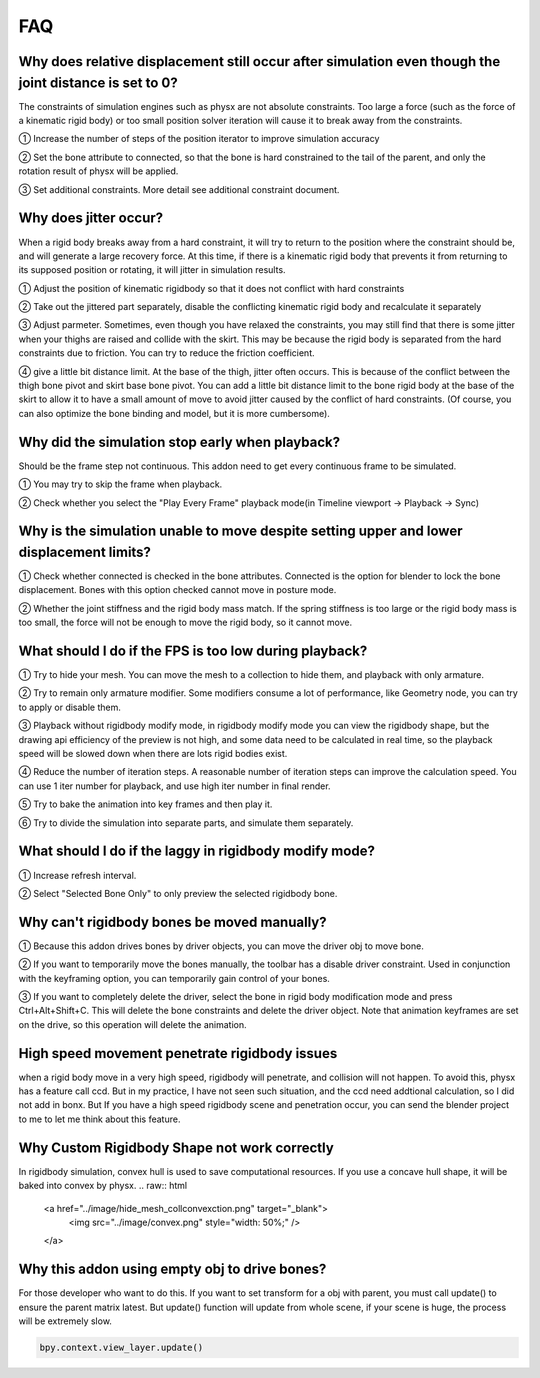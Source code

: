 FAQ
===


Why does relative displacement still occur after simulation even though the joint distance is set to 0?
^^^^^^^^^^^^^^^^^^^^^^^^^^^^^^^^^^^^^^^^^^^^^^^^^^^^^^^^^^^^^^^^^^^^^^^^^^^^^^^^^^^^^^^^^^^^^^^^^^^^^^^^^^^^

The constraints of simulation engines such as physx are not absolute constraints. Too large a force (such as the force of a kinematic rigid body) or too small position solver iteration will cause it to break away from the constraints.

① Increase the number of steps of the position iterator to improve simulation accuracy

② Set the bone attribute to connected, so that the bone is hard constrained to the tail of the parent, and only the rotation result of physx will be applied.

③ Set additional constraints. More detail see additional constraint document.

.. raw:: html

    <a href="../image/connected_location.png" target="_blank">
        <img src="../image/connected_location.png" style="width: 60%;" />
    </a>

Why does jitter occur?
^^^^^^^^^^^^^^^^^^^^^^^^^^^^^^^^^^^^^^^^^^^^^^^^^^^^^^

When a rigid body breaks away from a hard constraint, it will try to return to the position where the constraint should be, and will generate a large recovery force. At this time, if there is a kinematic rigid body that prevents it from returning to its supposed position or rotating, it will jitter in simulation results.

① Adjust the position of kinematic rigidbody so that it does not conflict with hard constraints

② Take out the jittered part separately, disable the conflicting kinematic rigid body and recalculate it separately

③ Adjust parmeter. Sometimes, even though you have relaxed the constraints, you may still find that there is some jitter when your thighs are raised and collide with the skirt. This may be because the rigid body is separated from the hard constraints due to friction. You can try to reduce the friction coefficient.

④ give a little bit distance limit. At the base of the thigh, jitter often occurs. This is because of the conflict between the thigh bone pivot and skirt base bone pivot. You can add a little bit distance limit to the bone rigid body at the base of the skirt to allow it to have a small amount of move to avoid jitter caused by the conflict of hard constraints. (Of course, you can also optimize the bone binding and model, but it is more cumbersome).

Why did the simulation stop early when playback?
^^^^^^^^^^^^^^^^^^^^^^^^^^^^^^^^^^^^^^^^^^^^^^^^^^^^^^
Should be the frame step not continuous. This addon need to get every continuous frame to be simulated.

① You may try to skip the frame when playback.

② Check whether you select the "Play Every Frame" playback mode(in Timeline viewport -> Playback -> Sync)

.. raw:: html

    <a href="../image/select_play_every_frame.png" target="_blank">
        <img src="../image/select_play_every_frame.png" style="width: 60%;" />
    </a>

Why is the simulation unable to move despite setting upper and lower displacement limits?
^^^^^^^^^^^^^^^^^^^^^^^^^^^^^^^^^^^^^^^^^^^^^^^^^^^^^^^^^^^^^^^^^^^^^^^^^^^^^^^^^^^^^^^^^^^^^^^^^^^^^^^^^^^^
① Check whether connected is checked in the bone attributes. Connected is the option for blender to lock the bone displacement. Bones with this option checked cannot move in posture mode.

② Whether the joint stiffness and the rigid body mass match. If the spring stiffness is too large or the rigid body mass is too small, the force will not be enough to move the rigid body, so it cannot move.

What should I do if the FPS is too low during playback?
^^^^^^^^^^^^^^^^^^^^^^^^^^^^^^^^^^^^^^^^^^^^^^^^^^^^^^^^^^^^^^^^^^^^^^^^^^^^^^^^^^^^^^^^^^^^^^^^^^^^^^^^^^^^

① Try to hide your mesh. You can move the mesh to a collection to hide them, and playback with only armature.

.. raw:: html

    <a href="../image/hide_mesh_collection.png" target="_blank">
        <img src="../image/hide_mesh_collection.png" style="width: 100%;" />
    </a>

② Try to remain only armature modifier. Some modifiers consume a lot of performance, like Geometry node, you can try to apply or disable them.

③ Playback without rigidbody modify mode, in rigidbody modify mode you can view the rigidbody shape, but the drawing api efficiency of the preview is not high, and some data need to be calculated in real time, so the playback speed will be slowed down when there are lots rigid bodies exist.

④ Reduce the number of iteration steps. A reasonable number of iteration steps can improve the calculation speed. You can use 1 iter number for playback, and use high iter number in final render.

⑤ Try to bake the animation into key frames and then play it.

⑥ Try to divide the simulation into separate parts, and simulate them separately.

What should I do if the laggy in rigidbody modify mode?
^^^^^^^^^^^^^^^^^^^^^^^^^^^^^^^^^^^^^^^^^^^^^^^^^^^^^^^^^^^^^^^^^^^^^^^^^^^^^^^^^^^^^^^^^^^^^^^^^^^^^^^^^^^^
① Increase refresh interval.

② Select "Selected Bone Only" to only preview the selected rigidbody bone.

Why can't rigidbody bones be moved manually?
^^^^^^^^^^^^^^^^^^^^^^^^^^^^^^^^^^^^^^^^^^^^^^^^^^^^^^^^^^^^^^^^^^^^^^^^^^^^^^^^^^^^^^^^^^^^^^^^^^^^^^^^^^^^
① Because this addon drives bones by driver objects, you can move the driver obj to move bone.

② If you want to temporarily move the bones manually, the toolbar has a disable driver constraint. Used in conjunction with the keyframing option, you can temporarily gain control of your bones.

③ If you want to completely delete the driver, select the bone in rigid body modification mode and press Ctrl+Alt+Shift+C. This will delete the bone constraints and delete the driver object. Note that animation keyframes are set on the drive, so this operation will delete the animation.

High speed movement penetrate rigidbody issues
^^^^^^^^^^^^^^^^^^^^^^^^^^^^^^^^^^^^^^^^^^^^^^^^^^^^^^^^^^^^^^^^^^^^^^^^^^^^^^^^^^^^^^^^^^^^^^^^^^^^^^^^^^^^
when a rigid body move in a very high speed, rigidbody will penetrate, and collision will not happen. To avoid this, physx has a feature call ccd. But in my practice, I have not seen such situation, and the ccd need addtional calculation, so I did not add in bonx. But If you have a high speed rigidbody scene and penetration occur, you can send the blender project to me to let me think about this feature.

Why Custom Rigidbody Shape not work correctly
^^^^^^^^^^^^^^^^^^^^^^^^^^^^^^^^^^^^^^^^^^^^^^^^^^^^^^^^^^^^^^^^^^^^^^^^^^^^^^^^^^^^^^^^^^^^^^^^^^^^^^^^^^^^
In rigidbody simulation, convex hull is used to save computational resources. If you use a concave hull shape, it will be baked into convex by physx.
.. raw:: html

    <a href="../image/hide_mesh_collconvexction.png" target="_blank">
        <img src="../image/convex.png" style="width: 50%;" />
    </a>


Why this addon using empty obj to drive bones?
^^^^^^^^^^^^^^^^^^^^^^^^^^^^^^^^^^^^^^^^^^^^^^^^^^^^^^^^^^^^^^^^^^^^^^^^^^^^^^^^^^^^^^^^^^^^^^^^^^^^^^^^^^^^
For those developer who want to do this. If you want to set transform for a obj with parent, you must call update() to ensure the parent matrix latest. But update() function will update from whole scene, if your scene is huge, the process will be extremely slow.

.. code-block:: python

    bpy.context.view_layer.update()

